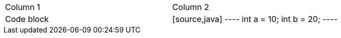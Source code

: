 |===
| Column 1         | Column 2
| Code block       | [source,java]
  ----
  int a = 10;
  int b = 20;
  ----
|===
